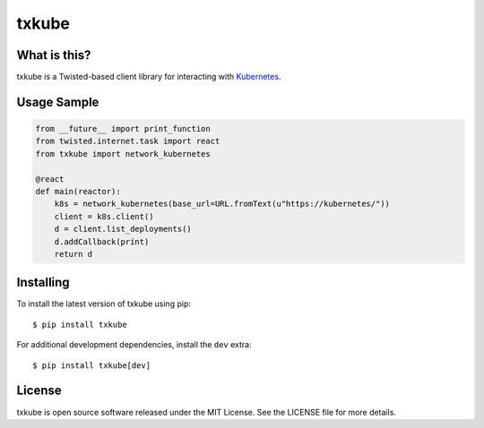 txkube
======

.. image:: http://img.shields.io/pypi/v/txkube.svg
   :target: https://pypi.python.org/pypi/txkube
   :alt: PyPI Package

.. image:: https://travis-ci.org/twisted/txkube.svg
   :target: https://travis-ci.org/twisted/txkube
   :alt: CI status

.. image:: https://codecov.io/github/twisted/txkube/coverage.svg
   :target: https://codecov.io/github/twisted/txkube
   :alt: Coverage

What is this?
-------------

txkube is a Twisted-based client library for interacting with `Kubernetes`_.

Usage Sample
------------

.. code-block:: python

   from __future__ import print_function
   from twisted.internet.task import react
   from txkube import network_kubernetes

   @react
   def main(reactor):
       k8s = network_kubernetes(base_url=URL.fromText(u"https://kubernetes/"))
       client = k8s.client()
       d = client.list_deployments()
       d.addCallback(print)
       return d

Installing
----------

To install the latest version of txkube using pip::

  $ pip install txkube

For additional development dependencies, install the ``dev`` extra::

  $ pip install txkube[dev]

License
-------

txkube is open source software released under the MIT License.
See the LICENSE file for more details.



.. _Kubernetes: https://kubernetes.io/
